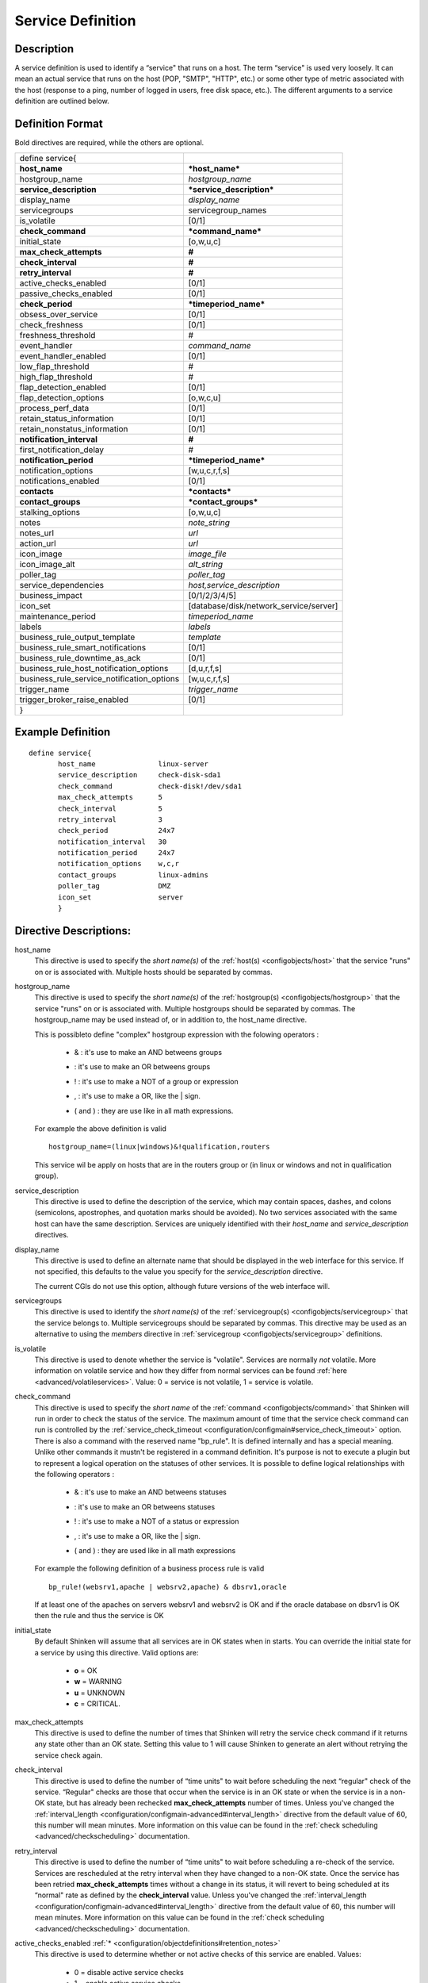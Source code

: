 .. _configobjects/service:

===================
Service Definition
===================


Description
============

A service definition is used to identify a “service" that runs on a host. The term “service" is used very loosely. It can mean an actual service that runs on the host (POP, "SMTP", "HTTP", etc.) or some other type of metric associated with the host (response to a ping, number of logged in users, free disk space, etc.). The different arguments to a service definition are outlined below.


Definition Format
==================

Bold directives are required, while the others are optional.

========================================== ======================================
define service{
**host_name**                              ***host_name***
hostgroup_name                             *hostgroup_name*
**service_description**                    ***service_description***
display_name                               *display_name*
servicegroups                              servicegroup_names
is_volatile                                [0/1]
**check_command**                          ***command_name***
initial_state                              [o,w,u,c]
**max_check_attempts**                     **#**
**check_interval**                         **#**
**retry_interval**                         **#**
active_checks_enabled                      [0/1]
passive_checks_enabled                     [0/1]
**check_period**                           ***timeperiod_name***
obsess_over_service                        [0/1]
check_freshness                            [0/1]
freshness_threshold                        #
event_handler                              *command_name*
event_handler_enabled                      [0/1]
low_flap_threshold                         #
high_flap_threshold                        #
flap_detection_enabled                     [0/1]
flap_detection_options                     [o,w,c,u]
process_perf_data                          [0/1]
retain_status_information                  [0/1]
retain_nonstatus_information               [0/1]
**notification_interval**                  **#**
first_notification_delay                   #
**notification_period**                    ***timeperiod_name***
notification_options                       [w,u,c,r,f,s]
notifications_enabled                      [0/1]
**contacts**                               ***contacts***
**contact_groups**                         ***contact_groups***
stalking_options                           [o,w,u,c]
notes                                      *note_string*
notes_url                                  *url*
action_url                                 *url*
icon_image                                 *image_file*
icon_image_alt                             *alt_string*
poller_tag                                 *poller_tag*
service_dependencies                       *host,service_description*
business_impact                            [0/1/2/3/4/5]
icon_set                                   [database/disk/network_service/server]
maintenance_period                         *timeperiod_name*
labels                                     *labels*
business_rule_output_template              *template*
business_rule_smart_notifications          [0/1]
business_rule_downtime_as_ack              [0/1]
business_rule_host_notification_options    [d,u,r,f,s]
business_rule_service_notification_options [w,u,c,r,f,s]
trigger_name                               *trigger_name*
trigger_broker_raise_enabled               [0/1]
}
========================================== ======================================


Example Definition
===================

::

  define service{
         host_name               linux-server
         service_description     check-disk-sda1
         check_command           check-disk!/dev/sda1
         max_check_attempts      5
         check_interval          5
         retry_interval          3
         check_period            24x7
         notification_interval   30
         notification_period     24x7
         notification_options    w,c,r
         contact_groups          linux-admins
         poller_tag              DMZ
         icon_set                server
         }


Directive Descriptions:
========================

host_name
  This directive is used to specify the *short name(s)* of the :ref:`host(s) <configobjects/host>` that the service "runs" on or is associated with. Multiple hosts should be separated by commas.

hostgroup_name
  This directive is used to specify the *short name(s)* of the :ref:`hostgroup(s) <configobjects/hostgroup>` that the service "runs" on or is associated with. Multiple hostgroups should be separated by commas. The hostgroup_name may be used instead of, or in addition to, the host_name directive.

  This is possibleto define "complex" hostgroup expression with the folowing operators :

    * & : it's use to make an AND betweens groups
    * | : it's use to make an OR betweens groups
    * ! : it's use to make a NOT of a group or expression
    * , : it's use to make a OR, like the | sign.
    * ( and ) : they are use like in all math expressions.

  For example the above definition is valid

  ::

    hostgroup_name=(linux|windows)&!qualification,routers


  This service wil be apply on hosts that are in the routers group or (in linux or windows and not in qualification group).

service_description
  This directive is used to define the description of the service, which may contain spaces, dashes, and colons (semicolons, apostrophes, and quotation marks should be avoided). No two services associated with the same host can have the same description. Services are uniquely identified with their *host_name* and *service_description* directives.

display_name
  This directive is used to define an alternate name that should be displayed in the web interface for this service. If not specified, this defaults to the value you specify for the *service_description* directive.

  The current CGIs do not use this option, although future versions of the web interface will.

servicegroups
  This directive is used to identify the *short name(s)* of the :ref:`servicegroup(s) <configobjects/servicegroup>` that the service belongs to. Multiple servicegroups should be separated by commas. This directive may be used as an alternative to using the *members* directive in :ref:`servicegroup <configobjects/servicegroup>` definitions.

is_volatile
  This directive is used to denote whether the service is "volatile". Services are normally *not* volatile. More information on volatile service and how they differ from normal services can be found :ref:`here <advanced/volatileservices>`. Value: 0 = service is not volatile, 1 = service is volatile.

check_command
  This directive is used to specify the *short name* of the :ref:`command <configobjects/command>` that Shinken will run in order to check the status of the service. The maximum amount of time that the service check command can run is controlled by the :ref:`service_check_timeout <configuration/configmain#service_check_timeout>` option.
  There is also a command with the reserved name "bp_rule". It is defined internally and has a special meaning. Unlike other commands it mustn't be registered in a command definition. It's purpose is not to execute a plugin but to represent a logical operation on the statuses of other services. It is possible to define logical relationships with the following operators :

    * & : it's use to make an AND betweens statuses
    * | : it's use to make an OR betweens statuses
    * ! : it's use to make a NOT of a status or expression
    * , : it's use to make a OR, like the | sign.
    * ( and ) : they are used like in all math expressions

  For example the following definition of a business process rule is valid

  ::

    bp_rule!(websrv1,apache | websrv2,apache) & dbsrv1,oracle

  If at least one of the apaches on servers websrv1 and websrv2 is OK and if the oracle database on dbsrv1 is OK then the rule and thus the service is OK

initial_state
  By default Shinken will assume that all services are in OK states when in starts. You can override the initial state for a service by using this directive. Valid options are:

    * **o** = OK
    * **w** = WARNING
    * **u** = UNKNOWN
    * **c** = CRITICAL.

max_check_attempts
  This directive is used to define the number of times that Shinken will retry the service check command if it returns any state other than an OK state. Setting this value to 1 will cause Shinken to generate an alert without retrying the service check again.

check_interval
  This directive is used to define the number of “time units" to wait before scheduling the next “regular" check of the service. “Regular" checks are those that occur when the service is in an OK state or when the service is in a non-OK state, but has already been rechecked **max_check_attempts** number of times. Unless you've changed the :ref:`interval_length <configuration/configmain-advanced#interval_length>` directive from the default value of 60, this number will mean minutes. More information on this value can be found in the :ref:`check scheduling <advanced/checkscheduling>` documentation.

retry_interval
  This directive is used to define the number of “time units" to wait before scheduling a re-check of the service. Services are rescheduled at the retry interval when they have changed to a non-OK state. Once the service has been retried **max_check_attempts** times without a change in its status, it will revert to being scheduled at its “normal" rate as defined by the **check_interval** value. Unless you've changed the :ref:`interval_length <configuration/configmain-advanced#interval_length>` directive from the default value of 60, this number will mean minutes. More information on this value can be found in the :ref:`check scheduling <advanced/checkscheduling>` documentation.

active_checks_enabled :ref:`* <configuration/objectdefinitions#retention_notes>`
  This directive is used to determine whether or not active checks of this service are enabled. Values:

    * 0 = disable active service checks
    * 1 = enable active service checks.

passive_checks_enabled :ref:`* <configuration/objectdefinitions#retention_notes>`
  This directive is used to determine whether or not passive checks of this service are enabled. Values:

    * 0 = disable passive service checks
    * 1 = enable passive service checks.

check_period
  This directive is used to specify the short name of the :ref:`time period <configobjects/timeperiod>` during which active checks of this service can be made.

obsess_over_service :ref:`* <configuration/objectdefinitions#retention_notes>`
  This directive determines whether or not checks for the service will be “obsessed" over using the :ref:`ocsp_command <configuration/configmain-advanced#ocsp_command>`.

check_freshness :ref:`* <configuration/objectdefinitions#retention_notes>`
  This directive is used to determine whether or not :ref:`freshness checks <advanced/freshness>` are enabled for this service. Values:

    * 0 = disable freshness checks
    * 1 = enable freshness checks

freshness_threshold
  This directive is used to specify the freshness threshold (in seconds) for this service. If you set this directive to a value of 0, Shinken will determine a freshness threshold to use automatically.

event_handler
  This directive is used to specify the *short name* of the :ref:`command <configobjects/command>` that should be run whenever a change in the state of the service is detected (i.e. whenever it goes down or recovers). Read the documentation on :ref:`event handlers <advanced/eventhandlers>` for a more detailed explanation of how to write scripts for handling events. The maximum amount of time that the event handler command can run is controlled by the :ref:`event_handler_timeout <configuration/configmain-advanced#event_handler_timeout>` option.

event_handler_enabled :ref:`* <configuration/objectdefinitions#retention_notes>`
  This directive is used to determine whether or not the event handler for this service is enabled. Values:

    * 0 = disable service event handler
    * 1 = enable service event handler.

low_flap_threshold
  This directive is used to specify the low state change threshold used in flap detection for this service. More information on flap detection can be found :ref:`here <advanced/flapping>`. If you set this directive to a value of 0, the program-wide value specified by the :ref:`low_service_flap_threshold <configuration/configmain-advanced#low_service_flap_threshold>` directive will be used.

high_flap_threshold
  This directive is used to specify the high state change threshold used in flap detection for this service. More information on flap detection can be found :ref:`here <advanced/flapping>`. If you set this directive to a value of 0, the program-wide value specified by the :ref:`high_service_flap_threshold <configuration/configmain-advanced#high_service_flap_threshold>` directive will be used.

flap_detection_enabled :ref:`* <configuration/objectdefinitions#retention_notes>`
  This directive is used to determine whether or not flap detection is enabled for this service. More information on flap detection can be found :ref:`here <advanced/flapping>`. Values:

    * 0 = disable service flap detection
    * 1 = enable service flap detection.

  flap_detection_options
  This directive is used to determine what service states the :ref:`flap detection logic <advanced/flapping>` will use for this service. Valid options are a combination of one or more of the following :

    * **o** = OK states
    * **w** = WARNING states
    * **c** = CRITICAL states
    * **u** = UNKNOWN states.

process_perf_data :ref:`* <configuration/objectdefinitions#retention_notes>`
  This directive is used to determine whether or not the processing of performance data is enabled for this service. Values:

    * 0 = disable performance data processing
    * 1 = enable performance data processing

retain_status_information
  This directive is used to determine whether or not status-related information about the service is retained across program restarts. This is only useful if you have enabled state retention using the :ref:`retain_state_information <configuration/configmain-advanced#retain_state_information>` directive. Value:

    * 0 = disable status information retention
    * 1 = enable status information retention.

retain_nonstatus_information
  This directive is used to determine whether or not non-status information about the service is retained across program restarts. This is only useful if you have enabled state retention using the :ref:`retain_state_information <configuration/configmain-advanced#retain_state_information>` directive. Value:

    * 0 = disable non-status information retention
    * 1 = enable non-status information retention

notification_interval
  This directive is used to define the number of “time units" to wait before re-notifying a contact that this service is *still* in a non-OK state. Unless you've changed the :ref:`interval_length <configuration/configmain-advanced#interval_length>` directive from the default value of 60, this number will mean minutes. If you set this value to 0, Shinken will *not* re-notify contacts about problems for this service - only one problem notification will be sent out.

first_notification_delay
  This directive is used to define the number of “time units" to wait before sending out the first problem notification when this service enters a non-OK state. Unless you've changed the :ref:`interval_length <configuration/configmain-advanced#interval_length>` directive from the default value of 60, this number will mean minutes. If you set this value to 0, Shinken will start sending out notifications immediately.

notification_period
  This directive is used to specify the short name of the :ref:`time period <configobjects/timeperiod>` during which notifications of events for this service can be sent out to contacts. No service notifications will be sent out during times which is not covered by the time period.

notification_options
  This directive is used to determine when notifications for the service should be sent out. Valid options are a combination of one or more of the following:

    * **w** = send notifications on a WARNING state
    * **u** = send notifications on an UNKNOWN state
    * **c** = send notifications on a CRITICAL state
    * **r** = send notifications on recoveries (OK state)
    * **f** = send notifications when the service starts and stops :ref:`flapping <advanced/flapping>`
    * **s** = send notifications when :ref:`scheduled downtime <advanced/downtime>` starts and ends
    * **n** (none) as an option, no service notifications will be sent out. If you do not specify any notification options, Shinken will assume that you want notifications to be sent out for all possible states

  If you specify **w,r** in this field, notifications will only be sent out when the service goes into a WARNING state and when it recovers from a WARNING state.

notifications_enabled :ref:`* <configuration/objectdefinitions#retention_notes>`
  This directive is used to determine whether or not notifications for this service are enabled. Values:

    * 0 = disable service notifications
    * 1 = enable service notifications.

contacts
  This is a list of the *short names* of the :ref:`contacts <configobjects/contact>` that should be notified whenever there are problems (or recoveries) with this service. Multiple contacts should be separated by commas. Useful if you want notifications to go to just a few people and don't want to configure :ref:`contact groups <configobjects/contactgroup>`. You must specify at least one contact or contact group in each service definition.

contact_groups
  This is a list of the *short names* of the :ref:`contact groups <configobjects/contactgroup>` that should be notified whenever there are problems (or recoveries) with this service. Multiple contact groups should be separated by commas. You must specify at least one contact or contact group in each service definition.

stalking_options
  This directive determines which service states "stalking" is enabled for. Valid options are a combination of one or more of the following :

    * o = stalk on OK states
    * w = stalk on WARNING states
    * u = stalk on UNKNOWN states
    * c = stalk on CRITICAL states

More information on state stalking can be found :ref:`here <advanced/stalking>`.

notes
  This directive is used to define an optional string of notes pertaining to the service. If you specify a note here, you will see the it in the :ref:`extended information <thebasics/cgis>` CGI (when you are viewing information about the specified service).

notes_url
  This directive is used to define an optional URL that can be used to provide more information about the service. If you specify an URL, you will see a red folder icon in the CGIs (when you are viewing service information) that links to the URL you specify here. Any valid URL can be used. If you plan on using relative paths, the base path will the the same as what is used to access the CGIs (i.e. ///cgi-bin/shinken///). This can be very useful if you want to make detailed information on the service, emergency contact methods, etc. available to other support staff.

action_url
  This directive is used to define an optional URL that can be used to provide more actions to be performed on the service. If you specify an URL, you will see a red “splat" icon in the CGIs (when you are viewing service information) that links to the URL you specify here. Any valid URL can be used. If you plan on using relative paths, the base path will the the same as what is used to access the CGIs (i.e. ///cgi-bin/shinken///).

icon_image
  This variable is used to define the name of a GIF, PNG, or JPG image that should be associated with this service. This image will be displayed in the :ref:`status <thebasics/cgis#thebasics_cgis_status_cgi>` and :ref:`extended information <thebasics/cgis>` CGIs. The image will look best if it is 40x40 pixels in size. Images for services are assumed to be in the **logos/** subdirectory in your HTML images directory.

icon_image_alt
  This variable is used to define an optional string that is used in the ALT tag of the image specified by the *<icon_image>* argument. The ALT tag is used in the :ref:`status <thebasics/cgis#thebasics_cgis_status_cgi>`, :ref:`extended information <thebasics/cgis>` and :ref:`statusmap <thebasics/cgis#thebasics_cgis_statusmap_cgi>` CGIs.

poller_tag
  This variable is used to define the poller_tag of checks from this service. All of theses checks will be taken by pollers that have this value in their poller_tags parameter.

  By default there is no poller_tag, so all untaggued pollers can take it.

service_dependencies
  This variable is used to define services that this service is dependent of for notifications. It's a comma separated list of services: host,service_description,host,service_description. For each service a service_dependency will be created with default values (notification_failure_criteria as 'u,c,w' and no dependency_period). For more complex failure criteria or dpendency period you must create a service_dependency object, as described in :ref:`advanced dependency configuraton <advanced/advanced-dependencies>`. The host can be omitted from the configuration, which means that the service dependency is for the same host.

  ::

    service_dependencies    hostA,service_descriptionA,hostB,service_descriptionB
    service_dependencies    ,service_descriptionA,,service_descriptionB,hostC,service_descriptionC

  By default this value is void so there is no linked dependencies. This is typically used to make a service dependant on an agent software, like an NRPE check dependant on the availability of the NRPE agent.

business_impact
  This variable is used to set the importance we gave to this service from the less important (0 = nearly nobody will see if it's in error) to the maximum (5 = you lost your job if it fail). The default value is 2.

icon_set
  This variable is used to set the icon in the Shinken Webui. For now, values are only : database, disk, network_service, server

maintenance_period
  Shinken-specific variable to specify a recurring downtime period. This works like a scheduled downtime, so unlike a check_period with exclusions, checks will still be made (no ":ref:`blackout <thebasics/timeperiods#how_time_periods_work_with_host_and_service_checks>`" times). `announcement`_

labels
  This variable may be used to place arbitrary labels (separated by comma character). Those labels may be used in other configuration objects such as :ref:`business rules <medium/business-rules>` to identify groups of services.

business_rule_output_template
  Classic service check output is managed by the underlying plugin (the check output is the plugin stdout). For :ref:`business rules <medium/business-rules>`, as there's no real plugin behind, the output may be controlled by a template string defined in business_rule_output_template directive.

business_rule_smart_notifications
  This variable may be used to activate smart notifications on :ref:`business rules <medium/business-rules>`. This allows to stop sending notification if all underlying problems have been acknowledged.

business_rule_smart_notifications
  By default, downtimes are not taken into account by :ref:`business rules <medium/business-rules>` smart notifications processing. This variable allows to extend smart notifications to underlying hosts or service checks under downtime (they are treated as if they were acknowledged).

business_rule_host_notification_options
  This option allows to enforce :ref:`business rules <medium/business-rules>` underlying hosts notification options to easily compose a consolidated meta check. This is especially useful for business rules relying on grouping expansion.

business_rule_service_notification_options
  This option allows to enforce :ref:`business rules <medium/business-rules>` underlying services notification options to easily compose a consolidated meta check. This is especially useful for business rules relying on grouping expansion.

trigger_name
  This options define the trigger that will be executed after a check result (passive or active).
  This file *trigger_name*.trig has to exist in the :ref:`trigger directory <configuration/configmain-advanced#triggers_dir>` or sub-directories.

trigger_broker_raise_enabled
  This option define the behavior of the defined trigger (Default 0). If set to 1, this means the trigger will modify the output / return code of the check.
  If 0, this means the code executed by the trigger does nothing to the check (compute something elsewhere ?)
  Basically, if you use one of the predefined function (trigger_functions.py) set it to 1

.. _announcement: http://www.mail-archive.com/shinken-devel@lists.sourceforge.net/msg00247.html
